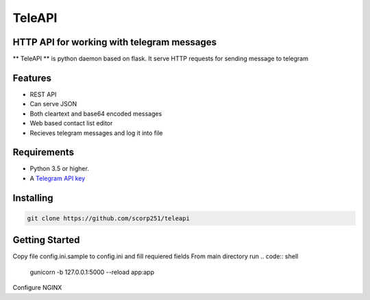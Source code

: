 TeleAPI
=======
HTTP API for working with telegram messages
-------------------------------------------

** TeleAPI ** is python daemon based on flask. It serve HTTP requests for sending message to telegram

Features
--------
- REST API
- Can serve JSON
- Both cleartext and base64 encoded messages
- Web based contact list editor
- Recieves telegram messages and log it into file

Requirements
------------

-   Python 3.5 or higher.
-   A `Telegram API key <https://core.telegram.org/api/obtaining_api_id>`_


Installing
----------

.. code:: shell

    git clone https://github.com/scorp251/teleapi

Getting Started
---------------

Copy file config.ini.sample to config.ini and fill requiered fields
From main directory run 
.. code:: shell

    gunicorn -b 127.0.0.1:5000 --reload app:app

Configure NGINX

.. code:: shell
    server {
        listen 0.0.0.0:80;

        location / {
            proxy_pass http://127.0.0.1:5000;
        }

        location /contacts/static {
            root /opt/teleapi/app;
       }
    }
